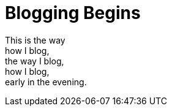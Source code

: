 = Blogging Begins

[%hardbreaks]
This is the way 
how I blog, 
the way I blog, 
how I blog,
early in the evening.
